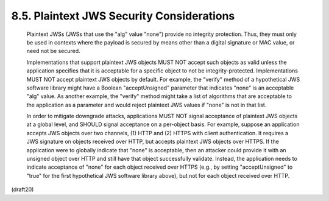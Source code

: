 8.5. Plaintext JWS Security Considerations
---------------------------------------------------


   Plaintext JWSs (JWSs that use the "alg" value "none") provide no
   integrity protection.  Thus, they must only be used in contexts where
   the payload is secured by means other than a digital signature or MAC
   value, or need not be secured.

   Implementations that support plaintext JWS objects MUST NOT accept
   such objects as valid unless the application specifies that it is
   acceptable for a specific object to not be integrity-protected.
   Implementations MUST NOT accept plaintext JWS objects by default.
   For example, the "verify" method of a hypothetical JWS software
   library might have a Boolean "acceptUnsigned" parameter that
   indicates "none" is an acceptable "alg" value.  As another example,
   the "verify" method might take a list of algorithms that are
   acceptable to the application as a parameter and would reject
   plaintext JWS values if "none" is not in that list.

   In order to mitigate downgrade attacks, applications MUST NOT signal
   acceptance of plaintext JWS objects at a global level, and SHOULD
   signal acceptance on a per-object basis.  For example, suppose an
   application accepts JWS objects over two channels, (1) HTTP and (2)
   HTTPS with client authentication.  It requires a JWS signature on
   objects received over HTTP, but accepts plaintext JWS objects over
   HTTPS.  If the application were to globally indicate that "none" is
   acceptable, then an attacker could provide it with an unsigned object
   over HTTP and still have that object successfully validate.  Instead,
   the application needs to indicate acceptance of "none" for each
   object received over HTTPS (e.g., by setting "acceptUnsigned" to
   "true" for the first hypothetical JWS software library above), but
   not for each object received over HTTP.

(draft20)
